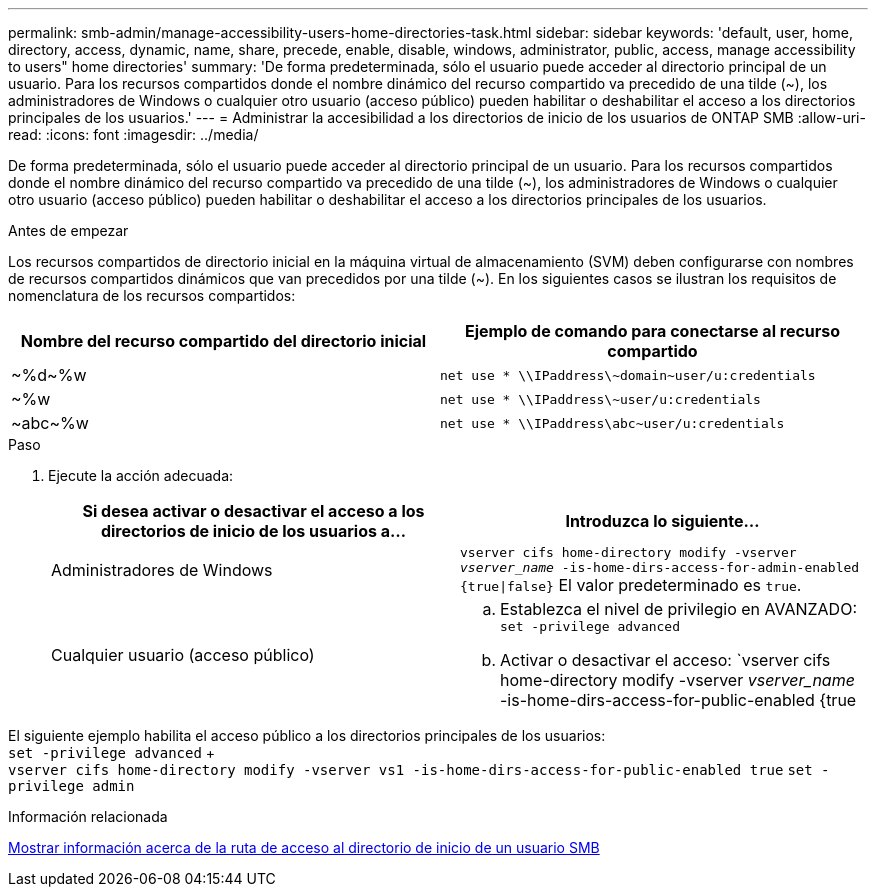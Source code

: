 ---
permalink: smb-admin/manage-accessibility-users-home-directories-task.html 
sidebar: sidebar 
keywords: 'default, user, home, directory, access, dynamic, name, share, precede, enable, disable, windows, administrator, public, access, manage accessibility to users" home directories' 
summary: 'De forma predeterminada, sólo el usuario puede acceder al directorio principal de un usuario. Para los recursos compartidos donde el nombre dinámico del recurso compartido va precedido de una tilde ({tilde}), los administradores de Windows o cualquier otro usuario (acceso público) pueden habilitar o deshabilitar el acceso a los directorios principales de los usuarios.' 
---
= Administrar la accesibilidad a los directorios de inicio de los usuarios de ONTAP SMB
:allow-uri-read: 
:icons: font
:imagesdir: ../media/


[role="lead"]
De forma predeterminada, sólo el usuario puede acceder al directorio principal de un usuario. Para los recursos compartidos donde el nombre dinámico del recurso compartido va precedido de una tilde ({tilde}), los administradores de Windows o cualquier otro usuario (acceso público) pueden habilitar o deshabilitar el acceso a los directorios principales de los usuarios.

.Antes de empezar
Los recursos compartidos de directorio inicial en la máquina virtual de almacenamiento (SVM) deben configurarse con nombres de recursos compartidos dinámicos que van precedidos por una tilde ({tilde}). En los siguientes casos se ilustran los requisitos de nomenclatura de los recursos compartidos:

|===
| Nombre del recurso compartido del directorio inicial | Ejemplo de comando para conectarse al recurso compartido 


 a| 
{tilde}%d{tilde}%w
 a| 
`net use * {backslash}{backslash}IPaddress{backslash}{tilde}domain{tilde}user/u:credentials`



 a| 
{tilde}%w
 a| 
`net use * {backslash}{backslash}IPaddress{backslash}{tilde}user/u:credentials`



 a| 
{tilde}abc{tilde}%w
 a| 
`net use * {backslash}{backslash}IPaddress{backslash}abc{tilde}user/u:credentials`

|===
.Paso
. Ejecute la acción adecuada:
+
|===
| Si desea activar o desactivar el acceso a los directorios de inicio de los usuarios a... | Introduzca lo siguiente... 


| Administradores de Windows | `vserver cifs home-directory modify -vserver _vserver_name_ -is-home-dirs-access-for-admin-enabled {true{vbar}false}` El valor predeterminado es `true`. 


| Cualquier usuario (acceso público)  a| 
.. Establezca el nivel de privilegio en AVANZADO: +
`set -privilege advanced`
.. Activar o desactivar el acceso: `vserver cifs home-directory modify -vserver _vserver_name_ -is-home-dirs-access-for-public-enabled {true|false}` + El valor por defecto es `false`.
.. Vuelva al nivel de privilegio de administrador: +
`set -privilege admin`


|===


El siguiente ejemplo habilita el acceso público a los directorios principales de los usuarios: +
`set -privilege advanced` + +
`vserver cifs home-directory modify -vserver vs1 -is-home-dirs-access-for-public-enabled true`
`set -privilege admin`

.Información relacionada
xref:display-user-home-directory-path-task.adoc[Mostrar información acerca de la ruta de acceso al directorio de inicio de un usuario SMB]

